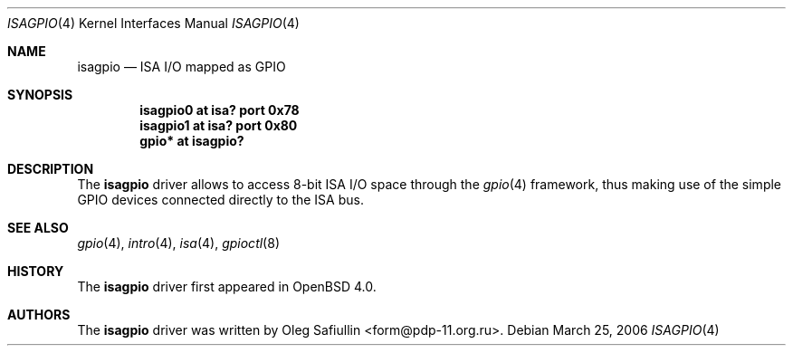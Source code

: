 .\"	$OpenBSD: src/share/man/man4/isagpio.4,v 1.2 2006/03/26 20:34:49 grange Exp $
.\"
.\" Copyright (c) 2006 Oleg Safiullin <form@pdp-11.org.ru>
.\" All rights reserved.
.\"
.\" Redistribution and use in source and binary forms, with or without
.\" modification, are permitted provided that the following conditions
.\" are met:
.\" 1. Redistributions of source code must retain the above copyright
.\"    notice unmodified, this list of conditions, and the following
.\"    disclaimer.
.\" 2. Redistributions in binary form must reproduce the above copyright
.\"    notice, this list of conditions and the following disclaimer in the
.\"    documentation and/or other materials provided with the distribution.
.\"
.\" THIS SOFTWARE IS PROVIDED BY THE AUTHOR AND CONTRIBUTORS ``AS IS'' AND
.\" ANY EXPRESS OR IMPLIED WARRANTIES, INCLUDING, BUT NOT LIMITED TO, THE
.\" IMPLIED WARRANTIES OF MERCHANTABILITY AND FITNESS FOR A PARTICULAR PURPOSE
.\" ARE DISCLAIMED.  IN NO EVENT SHALL THE AUTHOR OR CONTRIBUTORS BE LIABLE
.\" FOR ANY DIRECT, INDIRECT, INCIDENTAL, SPECIAL, EXEMPLARY, OR CONSEQUENTIAL
.\" DAMAGES (INCLUDING, BUT NOT LIMITED TO, PROCUREMENT OF SUBSTITUTE GOODS
.\" OR SERVICES; LOSS OF USE, DATA, OR PROFITS; OR BUSINESS INTERRUPTION)
.\" HOWEVER CAUSED AND ON ANY THEORY OF LIABILITY, WHETHER IN CONTRACT, STRICT
.\" LIABILITY, OR TORT (INCLUDING NEGLIGENCE OR OTHERWISE) ARISING IN ANY WAY
.\" OUT OF THE USE OF THIS SOFTWARE, EVEN IF ADVISED OF THE POSSIBILITY OF
.\" SUCH DAMAGE.
.\"
.Dd March 25, 2006
.Dt ISAGPIO 4
.Os
.Sh NAME
.Nm isagpio
.Nd ISA I/O mapped as GPIO
.Sh SYNOPSIS
.Cd "isagpio0 at isa? port 0x78"
.Cd "isagpio1 at isa? port 0x80"
.Cd "gpio* at isagpio?"
.Sh DESCRIPTION
The
.Nm
driver allows to access 8-bit ISA I/O space through the
.Xr gpio 4
framework, thus making use of the simple GPIO devices connected directly
to the ISA bus.
.Sh SEE ALSO
.Xr gpio 4 ,
.Xr intro 4 ,
.Xr isa 4 ,
.Xr gpioctl 8
.Sh HISTORY
The
.Nm
driver first appeared in
.Ox 4.0 .
.Sh AUTHORS
The
.Nm
driver was written by
.An Oleg Safiullin Aq form@pdp-11.org.ru .
